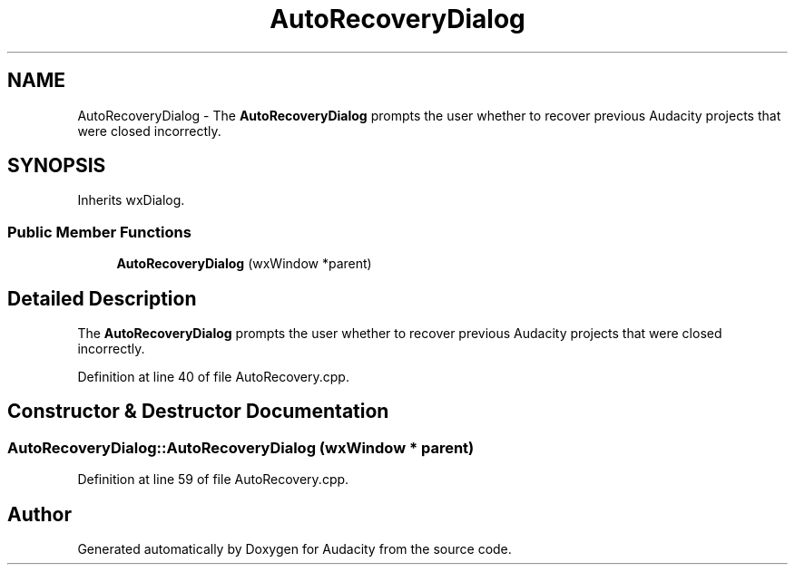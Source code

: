 .TH "AutoRecoveryDialog" 3 "Thu Apr 28 2016" "Audacity" \" -*- nroff -*-
.ad l
.nh
.SH NAME
AutoRecoveryDialog \- The \fBAutoRecoveryDialog\fP prompts the user whether to recover previous Audacity projects that were closed incorrectly\&.  

.SH SYNOPSIS
.br
.PP
.PP
Inherits wxDialog\&.
.SS "Public Member Functions"

.in +1c
.ti -1c
.RI "\fBAutoRecoveryDialog\fP (wxWindow *parent)"
.br
.in -1c
.SH "Detailed Description"
.PP 
The \fBAutoRecoveryDialog\fP prompts the user whether to recover previous Audacity projects that were closed incorrectly\&. 
.PP
Definition at line 40 of file AutoRecovery\&.cpp\&.
.SH "Constructor & Destructor Documentation"
.PP 
.SS "AutoRecoveryDialog::AutoRecoveryDialog (wxWindow * parent)"

.PP
Definition at line 59 of file AutoRecovery\&.cpp\&.

.SH "Author"
.PP 
Generated automatically by Doxygen for Audacity from the source code\&.
